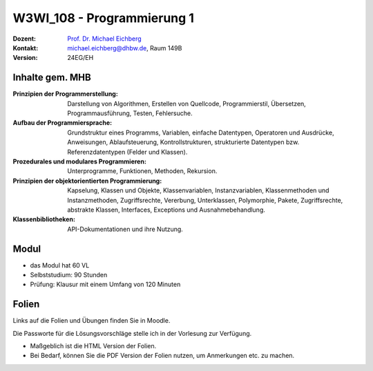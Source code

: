 .. meta::
    :version: renaissance    
    :author: Michael Eichberg
    :keywords: "Organisation"
    :description lang=de: Einführung in die Programmierung
    :id: lecture-w3wi_108-programmierung_1
    :first-slide: last-viewed

.. |html-source| source::
    :prefix: https://delors.github.io/
    :suffix: .html
.. |pdf-source| source::
    :prefix: https://delors.github.io/
    :suffix: .html.pdf

.. |at| unicode:: 0x40

.. role:: incremental   
.. role:: eng
.. role:: ger
.. role:: red
.. role:: green
.. role:: the-blue
.. role:: obsolete


.. role:: raw-html(raw)
   :format: html



W3WI_108 - Programmierung 1
================================================

.. container:: line-above

    :Dozent: `Prof. Dr. Michael Eichberg <https://delors.github.io/cv/folien.de.rst.html>`__
    :Kontakt: michael.eichberg@dhbw.de, Raum 149B
    :Version: 24EG/EH 



Inhalte gem. MHB
---------------------------------

.. container:: scrollable

  :Prinzipien der Programmerstellung: Darstellung von Algorithmen, Erstellen von Quellcode, Programmierstil, Übersetzen, Programmausführung, Testen, Fehlersuche.
  :Aufbau der Programmiersprache: Grundstruktur eines Programms, Variablen, einfache Datentypen, Operatoren und Ausdrücke, Anweisungen, Ablaufsteuerung, Kontrollstrukturen, strukturierte Datentypen bzw. Referenzdatentypen (Felder und Klassen). 
  :Prozedurales und modulares Programmieren: Unterprogramme, Funktionen, Methoden, Rekursion. 
  :Prinzipien der objektorientierten Programmierung: Kapselung, Klassen und Objekte, Klassenvariablen, Instanzvariablen, Klassenmethoden und Instanzmethoden, Zugriffsrechte, Vererbung, Unterklassen, Polymorphie, Pakete, Zugriffsrechte, abstrakte Klassen, Interfaces, Exceptions und Ausnahmebehandlung. 
  :Klassenbibliotheken: API-Dokumentationen und ihre Nutzung.



Modul
------------------------------------------

- das Modul hat 60 VL 
- Selbststudium: 90 Stunden
- Prüfung: Klausur mit einem Umfang von 120 Minuten
    


Folien
------------------------------------------

Links auf die Folien und Übungen finden Sie in Moodle.

Die Passworte für die Lösungsvorschläge stelle ich in der Vorlesung zur Verfügung.

- Maßgeblich ist die HTML Version der Folien. 
- Bei Bedarf, können Sie die PDF Version der Folien nutzen, um Anmerkungen etc. zu machen.

